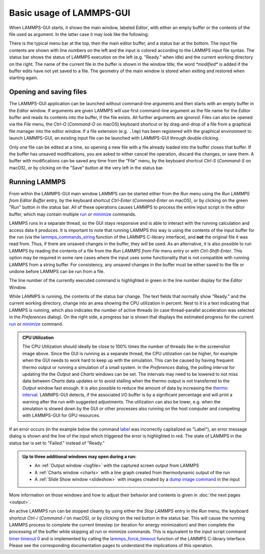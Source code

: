 *************************
Basic usage of LAMMPS-GUI
*************************

When LAMMPS-GUI starts, it shows the main window, labeled *Editor*, with
either an empty buffer or the contents of the file used as argument. In
the latter case it may look like the following:

.. |gui-main1| image:: JPG/lammps-gui-main.png
   :width: 48%

.. |gui-main2| image:: JPG/lammps-gui-dark.png
   :width: 48%

|gui-main1|  |gui-main2|

There is the typical menu bar at the top, then the main editor buffer,
and a status bar at the bottom.  The input file contents are shown
with line numbers on the left and the input is colored according to
the LAMMPS input file syntax.  The status bar shows the status of
LAMMPS execution on the left (e.g. "Ready." when idle) and the current
working directory on the right.  The name of the current file in the
buffer is shown in the window title; the word `*modified*` is added if
the buffer edits have not yet saved to a file.  The geometry of the main
window is stored when exiting and restored when starting again.

Opening and saving files
^^^^^^^^^^^^^^^^^^^^^^^^

The LAMMPS-GUI application can be launched without command-line
arguments and then starts with an empty buffer in the *Editor* window.
If arguments are given LAMMPS will use first command-line argument as
the file name for the *Editor* buffer and reads its contents into the
buffer, if the file exists.  All further arguments are *ignored*.  Files
can also be opened via the *File* menu, the `Ctrl-O` (`Command-O` on
macOS) keyboard shortcut or by drag-and-drop of a file from a graphical
file manager into the editor window.  If a file extension
(e.g. ``.lmp``) has been registered with the graphical environment to
launch LAMMPS-GUI, an existing input file can be launched with
LAMMPS-GUI through double clicking.

Only one file can be edited at a time, so opening a new file with a file
already loaded into the buffer closes that buffer.  If the buffer has
unsaved modifications, you are asked to either cancel the operation,
discard the changes, or save them.  A buffer with modifications can be
saved any time from the "File" menu, by the keyboard shortcut `Ctrl-S`
(`Command-S` on macOS), or by clicking on the "Save" button at the very
left in the status bar.

Running LAMMPS
^^^^^^^^^^^^^^

From within the LAMMPS-GUI main window LAMMPS can be started either from
the *Run* menu using the *Run LAMMPS from Editor Buffer* entry, by the
keyboard shortcut `Ctrl-Enter` (`Command-Enter` on macOS), or by
clicking on the green "Run" button in the status bar.  All of these
operations causes LAMMPS to process the entire input script in the
editor buffer, which may contain multiple `run
<https://docs.lammps.org/run.html>`_ or `minimize
<https://docs.lammps.org/minimize.html>`_ commands.

LAMMPS runs in a separate thread, so the GUI stays responsive and is
able to interact with the running calculation and access data it
produces.  It is important to note that running LAMMPS this way is using
the contents of the input buffer for the run (via the
`lammps_commands_string
<https://docs.lammps.org/Library_execute.html#_CPPv422lammps_commands_stringPvPKc>`_
function of the LAMMPS C-library interface), and **not** the original
file it was read from.  Thus, if there are unsaved changes in the
buffer, they *will* be used.  As an alternative, it is also possible to
run LAMMPS by reading the contents of a file from the *Run LAMMPS from
File* menu entry or with `Ctrl-Shift-Enter`.  This option may be
required in some rare cases where the input uses some functionality that
is not compatible with running LAMMPS from a string buffer.  For
consistency, any unsaved changes in the buffer must be either saved to
the file or undone before LAMMPS can be run from a file.

The line number of the currently executed command is highlighted in
green in the line number display for the *Editor* Window.

.. image:: JPG/lammps-gui-running.png
   :align: center
   :scale: 75%

While LAMMPS is running, the contents of the status bar change.  The
text fields that normally show "Ready." and the current working
directory, change into an area showing the CPU utilization in percent.
Nest to it is a text indicating that LAMMPS is running, which also
indicates the number of active threads (in case thread-parallel
acceleration was selected in the *Preferences* dialog).  On the right
side, a progress bar is shown that displays the estimated progress for
the current `run <https://docs.lammps.org/run.html>`_ or `minimize
<https://docs.lammps.org/minimize.html>`_ command.

.. admonition:: CPU Utilization
   :class: note

   .. image:: JPG/lammps-gui-buffer-warn.png
      :align: right
      :scale: 75%

   The CPU Utilization should ideally be close to 100% times the number
   of threads like in the screenshot image above.  Since the GUI is
   running as a separate thread, the CPU utilization can be higher, for
   example when the GUI needs to work hard to keep up with the
   simulation.  This can be caused by having frequent thermo output or
   running a simulation of a small system.  In the *Preferences* dialog,
   the polling interval for updating the the *Output* and *Charts*
   windows can be set. The intervals may need to be lowered to not miss
   data between *Charts* data updates or to avoid stalling when the
   thermo output is not transferred to the *Output* window fast enough.
   It is also possible to reduce the amount of data by increasing the
   `thermo interval <https://docs.lammps.org/thermo.html>`_.  LAMMPS-GUI detects, if the
   associated I/O buffer is by a significant percentage and will print a
   warning after the run with suggested adjustments.  The utilization
   can also be lower, e.g.  when the simulation is slowed down by the
   GUI or other processes also running on the host computer and
   competing with LAMMPS-GUI for GPU resources.


If an error occurs (in the example below the command `label
<https://docs.lammps.org/label.html>`_ was incorrectly capitalized as
"Label"), an error message dialog is shown and the line of the input
which triggered the error is highlighted in red.  The state of LAMMPS in
the status bar is set to "Failed."  instead of "Ready."

.. image:: JPG/lammps-gui-run-error.png
   :align: center
   :scale: 75%

.. admonition:: Up to three additional windows may open during a run:

   - An :ref:`Output window <logfile>` with the captured screen output from LAMMPS
   - A :ref:`Charts window <charts>` with a line graph created from thermodynamic output of the run
   - A :ref:`Slide Show window <slideshow>` with images created by a `dump image command <https://docs.lammps.org/dump_image.html>`_
     in the input

More information on those windows and how to adjust their behavior and
contents is given in :doc:`the next pages <output>`.

An active LAMMPS run can be stopped cleanly by using either the *Stop
LAMMPS* entry in the *Run* menu, the keyboard shortcut `Ctrl-/`
(`Command-/` on macOS), or by clicking on the red button in the status
bar.  This will cause the running LAMMPS process to complete the current
timestep (or iteration for energy minimization) and then complete the
processing of the buffer while skipping all run or minimize commands.
This is equivalent to the input script command `timer timeout 0
<https://docs.lammps.org/timer.html>`_ and is implemented by calling the
`lammps_force_timeout
<https://docs.lammps.org/Library_utility.html#_CPPv420lammps_force_timeoutPv>`_
function of the LAMMPS C-library interface.  Please see the
corresponding documentation pages to understand the implications of this
operation.
